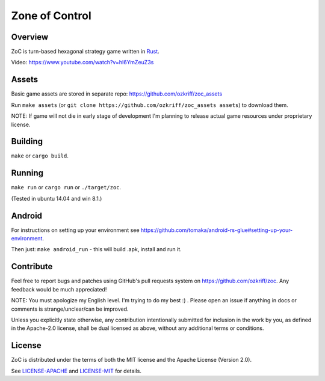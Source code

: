 
Zone of Control
===============

|license|_
|travis-ci|_
|appveyor-ci|_
|dependency-ci|_
|gitter|_
|backhub|_


Overview
--------

ZoC is turn-based hexagonal strategy game written in Rust_.

.. image:: http://i.imgur.com/gZeJJGM.png

.. image:: http://i.imgur.com/POhSLwh.png

.. image:: http://i.imgur.com/qnZZgdX.png

Video: https://www.youtube.com/watch?v=hI6YmZeuZ3s


Assets
------

Basic game assets are stored in separate repo:
https://github.com/ozkriff/zoc_assets

Run ``make assets`` (or ``git clone https://github.com/ozkriff/zoc_assets assets``) to download them.

NOTE: If game will not die in early stage of development I'm planning
to release actual game resources under proprietary license.


Building
--------

``make`` or ``cargo build``.


Running
-------

``make run`` or ``cargo run`` or ``./target/zoc``.

(Tested in ubuntu 14.04 and win 8.1.)


Android
-------

For instructions on setting up your environment see
https://github.com/tomaka/android-rs-glue#setting-up-your-environment.

Then just: ``make android_run`` - this will build .apk, install and run it.


Contribute
----------

Feel free to report bugs and patches using GitHub's pull requests
system on https://github.com/ozkriff/zoc. Any feedback would be much
appreciated!

NOTE: You must apologize my English level. I'm trying to do my best :) .
Please open an issue if anything in docs or comments is strange/unclear/can
be improved.

Unless you explicitly state otherwise, any contribution intentionally submitted
for inclusion in the work by you, as defined in the Apache-2.0 license,
shall be dual licensed as above, without any additional terms or conditions.


License
-------

ZoC is distributed under the terms of both the MIT license and the Apache License (Version 2.0).

See `LICENSE-APACHE`_ and `LICENSE-MIT`_ for details.


.. |license| image:: https://img.shields.io/badge/license-MIT_or_Apache_2.0-blue.svg
.. |travis-ci| image:: https://travis-ci.org/ozkriff/zoc.svg?branch=master
.. |appveyor-ci| image:: https://ci.appveyor.com/api/projects/status/49kqaol7dlt2xrec/branch/master?svg=true
.. |dependency-ci| image:: https://dependencyci.com/github/ozkriff/zoc/badge
.. |gitter| image:: https://badges.gitter.im/....svg
.. |backhub| image:: https://img.shields.io/badge/BackHub-Backed%20up-brightgreen.svg
.. _Rust: https://rust-lang.org
.. _LICENSE-MIT: LICENSE-MIT
.. _LICENSE-APACHE: LICENSE-APACHE
.. _travis-ci: https://travis-ci.org/ozkriff/zoc
.. _appveyor-ci: https://ci.appveyor.com/project/ozkriff/zoc
.. _dependency-ci: https://dependencyci.com/github/ozkriff/zoc
.. _gitter: https://gitter.im/ozkriff/zoc
.. _backhub: https://backhub.co
